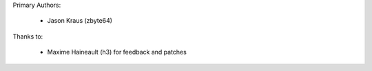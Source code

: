 Primary Authors:

    * Jason Kraus (zbyte64)

Thanks to:

    * Maxime Haineault (h3) for feedback and patches

